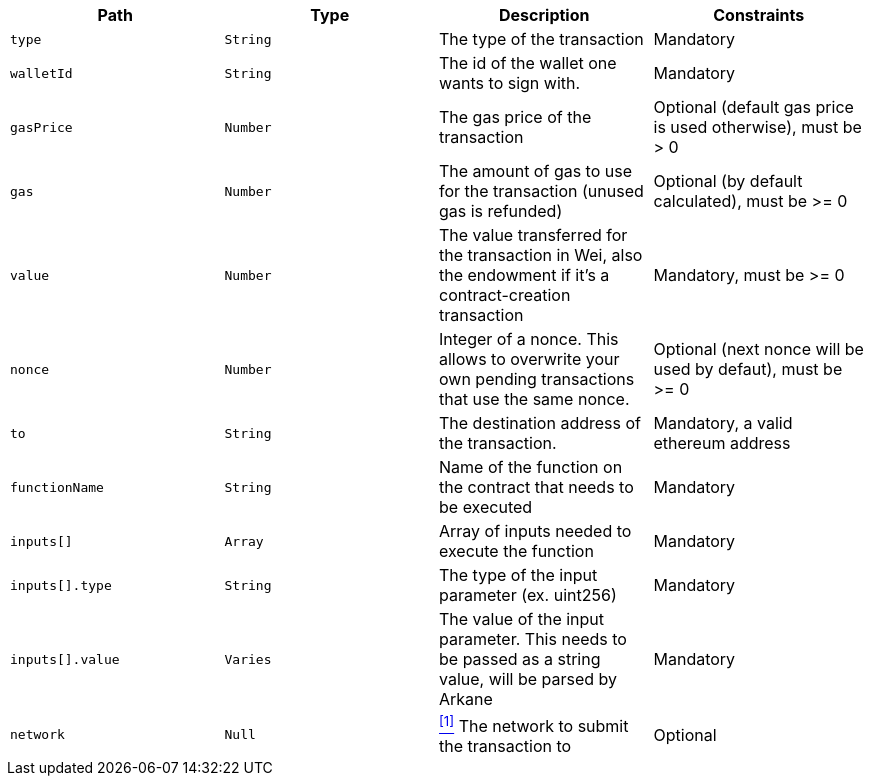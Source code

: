 |===
|Path|Type|Description|Constraints

|`+type+`
|`+String+`
|The type of the transaction
|Mandatory

|`+walletId+`
|`+String+`
|The id of the wallet one wants to sign with.
|Mandatory

|`+gasPrice+`
|`+Number+`
|The gas price of the transaction
|Optional (default gas price is used otherwise), must be > 0

|`+gas+`
|`+Number+`
|The amount of gas to use for the transaction (unused gas is refunded)
|Optional (by default calculated), must be >= 0

|`+value+`
|`+Number+`
|The value transferred for the transaction in Wei, also the endowment if it's a contract-creation transaction
|Mandatory, must be >= 0

|`+nonce+`
|`+Number+`
|Integer of a nonce. This allows to overwrite your own pending transactions that use the same nonce.
|Optional (next nonce will be used by defaut), must be >= 0

|`+to+`
|`+String+`
|The destination address of the transaction.
|Mandatory, a valid ethereum address

|`+functionName+`
|`+String+`
|Name of the function on the contract that needs to be executed
|Mandatory

|`+inputs[]+`
|`+Array+`
|Array of inputs needed to execute the function
|Mandatory

|`+inputs[].type+`
|`+String+`
|The type of the input parameter (ex. uint256)
|Mandatory

|`+inputs[].value+`
|`+Varies+`
|The value of the input parameter. This needs to be passed as a string value, will be parsed by Arkane
|Mandatory

|`+network+`
|`+Null+`
|<<matic-network, ^[1]^>> The network to submit the transaction to
|Optional

|===